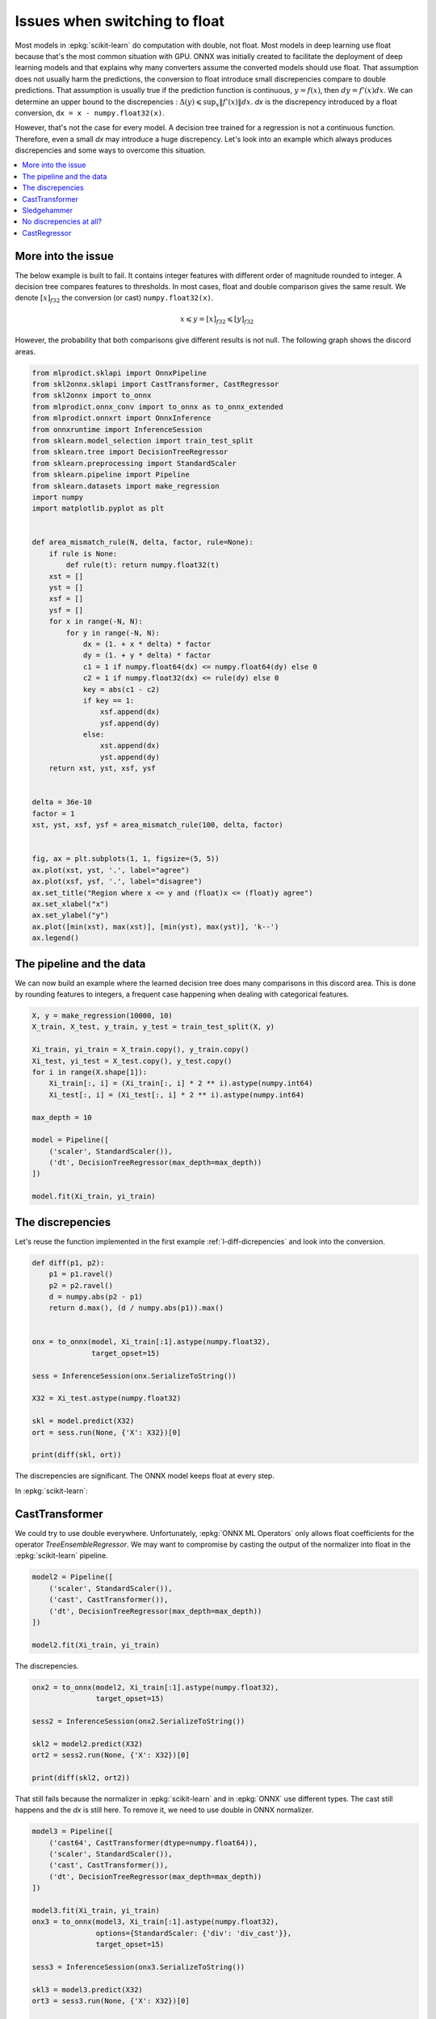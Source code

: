 
.. DO NOT EDIT.
.. THIS FILE WAS AUTOMATICALLY GENERATED BY SPHINX-GALLERY.
.. TO MAKE CHANGES, EDIT THE SOURCE PYTHON FILE:
.. "auto_tutorial\plot_ebegin_float_double.py"
.. LINE NUMBERS ARE GIVEN BELOW.

.. only:: html

    .. note::
        :class: sphx-glr-download-link-note

        Click :ref:`here <sphx_glr_download_auto_tutorial_plot_ebegin_float_double.py>`
        to download the full example code or to run this example in your browser via Binder

.. rst-class:: sphx-glr-example-title

.. _sphx_glr_auto_tutorial_plot_ebegin_float_double.py:


.. _l-example-discrepencies-float-double:

Issues when switching to float
==============================

.. index:: float, double, discrepencies

Most models in :epkg:`scikit-learn` do computation with double,
not float. Most models in deep learning use float because
that's the most common situation with GPU. ONNX was initially
created to facilitate the deployment of deep learning models
and that explains why many converters assume the converted models
should use float. That assumption does not usually harm
the predictions, the conversion to float introduce small
discrepencies compare to double predictions.
That assumption is usually true if the prediction
function is continuous, :math:`y = f(x)`, then
:math:`dy = f'(x) dx`. We can determine an upper bound
to the discrepencies :
:math:`\Delta(y) \leqslant \sup_x \left\Vert f'(x)\right\Vert dx`.
*dx* is the discrepency introduced by a float conversion,
``dx = x - numpy.float32(x)``.

However, that's not the case for every model. A decision tree
trained for a regression is not a continuous function. Therefore,
even a small *dx* may introduce a huge discrepency. Let's look into
an example which always produces discrepencies and some ways
to overcome this situation.

.. contents::
    :local:

More into the issue
+++++++++++++++++++

The below example is built to fail.
It contains integer features with different order
of magnitude rounded to integer. A decision tree compares
features to thresholds. In most cases, float and double
comparison gives the same result. We denote
:math:`[x]_{f32}` the conversion (or cast)
``numpy.float32(x)``.

.. math::

    x \leqslant y = [x]_{f32} \leqslant [y]_{f32}

However, the probability that both comparisons give
different results is not null. The following graph shows
the discord areas.

.. GENERATED FROM PYTHON SOURCE LINES 55-108

.. code-block:: default

    from mlprodict.sklapi import OnnxPipeline
    from skl2onnx.sklapi import CastTransformer, CastRegressor
    from skl2onnx import to_onnx
    from mlprodict.onnx_conv import to_onnx as to_onnx_extended
    from mlprodict.onnxrt import OnnxInference
    from onnxruntime import InferenceSession
    from sklearn.model_selection import train_test_split
    from sklearn.tree import DecisionTreeRegressor
    from sklearn.preprocessing import StandardScaler
    from sklearn.pipeline import Pipeline
    from sklearn.datasets import make_regression
    import numpy
    import matplotlib.pyplot as plt


    def area_mismatch_rule(N, delta, factor, rule=None):
        if rule is None:
            def rule(t): return numpy.float32(t)
        xst = []
        yst = []
        xsf = []
        ysf = []
        for x in range(-N, N):
            for y in range(-N, N):
                dx = (1. + x * delta) * factor
                dy = (1. + y * delta) * factor
                c1 = 1 if numpy.float64(dx) <= numpy.float64(dy) else 0
                c2 = 1 if numpy.float32(dx) <= rule(dy) else 0
                key = abs(c1 - c2)
                if key == 1:
                    xsf.append(dx)
                    ysf.append(dy)
                else:
                    xst.append(dx)
                    yst.append(dy)
        return xst, yst, xsf, ysf


    delta = 36e-10
    factor = 1
    xst, yst, xsf, ysf = area_mismatch_rule(100, delta, factor)


    fig, ax = plt.subplots(1, 1, figsize=(5, 5))
    ax.plot(xst, yst, '.', label="agree")
    ax.plot(xsf, ysf, '.', label="disagree")
    ax.set_title("Region where x <= y and (float)x <= (float)y agree")
    ax.set_xlabel("x")
    ax.set_ylabel("y")
    ax.plot([min(xst), max(xst)], [min(yst), max(yst)], 'k--')
    ax.legend()





.. image-sg:: /auto_tutorial/images/sphx_glr_plot_ebegin_float_double_001.png
   :alt: Region where x <= y and (float)x <= (float)y agree
   :srcset: /auto_tutorial/images/sphx_glr_plot_ebegin_float_double_001.png
   :class: sphx-glr-single-img


.. rst-class:: sphx-glr-script-out

 Out:

 .. code-block:: none


    <matplotlib.legend.Legend object at 0x000001125A4FEBB0>



.. GENERATED FROM PYTHON SOURCE LINES 109-116

The pipeline and the data
+++++++++++++++++++++++++

We can now build an example where the learned decision tree
does many comparisons in this discord area. This is done
by rounding features to integers, a frequent case
happening when dealing with categorical features.

.. GENERATED FROM PYTHON SOURCE LINES 116-136

.. code-block:: default



    X, y = make_regression(10000, 10)
    X_train, X_test, y_train, y_test = train_test_split(X, y)

    Xi_train, yi_train = X_train.copy(), y_train.copy()
    Xi_test, yi_test = X_test.copy(), y_test.copy()
    for i in range(X.shape[1]):
        Xi_train[:, i] = (Xi_train[:, i] * 2 ** i).astype(numpy.int64)
        Xi_test[:, i] = (Xi_test[:, i] * 2 ** i).astype(numpy.int64)

    max_depth = 10

    model = Pipeline([
        ('scaler', StandardScaler()),
        ('dt', DecisionTreeRegressor(max_depth=max_depth))
    ])

    model.fit(Xi_train, yi_train)






.. raw:: html

    <div class="output_subarea output_html rendered_html output_result">
    <style>#sk-container-id-15 {color: black;background-color: white;}#sk-container-id-15 pre{padding: 0;}#sk-container-id-15 div.sk-toggleable {background-color: white;}#sk-container-id-15 label.sk-toggleable__label {cursor: pointer;display: block;width: 100%;margin-bottom: 0;padding: 0.3em;box-sizing: border-box;text-align: center;}#sk-container-id-15 label.sk-toggleable__label-arrow:before {content: "▸";float: left;margin-right: 0.25em;color: #696969;}#sk-container-id-15 label.sk-toggleable__label-arrow:hover:before {color: black;}#sk-container-id-15 div.sk-estimator:hover label.sk-toggleable__label-arrow:before {color: black;}#sk-container-id-15 div.sk-toggleable__content {max-height: 0;max-width: 0;overflow: hidden;text-align: left;background-color: #f0f8ff;}#sk-container-id-15 div.sk-toggleable__content pre {margin: 0.2em;color: black;border-radius: 0.25em;background-color: #f0f8ff;}#sk-container-id-15 input.sk-toggleable__control:checked~div.sk-toggleable__content {max-height: 200px;max-width: 100%;overflow: auto;}#sk-container-id-15 input.sk-toggleable__control:checked~label.sk-toggleable__label-arrow:before {content: "▾";}#sk-container-id-15 div.sk-estimator input.sk-toggleable__control:checked~label.sk-toggleable__label {background-color: #d4ebff;}#sk-container-id-15 div.sk-label input.sk-toggleable__control:checked~label.sk-toggleable__label {background-color: #d4ebff;}#sk-container-id-15 input.sk-hidden--visually {border: 0;clip: rect(1px 1px 1px 1px);clip: rect(1px, 1px, 1px, 1px);height: 1px;margin: -1px;overflow: hidden;padding: 0;position: absolute;width: 1px;}#sk-container-id-15 div.sk-estimator {font-family: monospace;background-color: #f0f8ff;border: 1px dotted black;border-radius: 0.25em;box-sizing: border-box;margin-bottom: 0.5em;}#sk-container-id-15 div.sk-estimator:hover {background-color: #d4ebff;}#sk-container-id-15 div.sk-parallel-item::after {content: "";width: 100%;border-bottom: 1px solid gray;flex-grow: 1;}#sk-container-id-15 div.sk-label:hover label.sk-toggleable__label {background-color: #d4ebff;}#sk-container-id-15 div.sk-serial::before {content: "";position: absolute;border-left: 1px solid gray;box-sizing: border-box;top: 0;bottom: 0;left: 50%;z-index: 0;}#sk-container-id-15 div.sk-serial {display: flex;flex-direction: column;align-items: center;background-color: white;padding-right: 0.2em;padding-left: 0.2em;position: relative;}#sk-container-id-15 div.sk-item {position: relative;z-index: 1;}#sk-container-id-15 div.sk-parallel {display: flex;align-items: stretch;justify-content: center;background-color: white;position: relative;}#sk-container-id-15 div.sk-item::before, #sk-container-id-15 div.sk-parallel-item::before {content: "";position: absolute;border-left: 1px solid gray;box-sizing: border-box;top: 0;bottom: 0;left: 50%;z-index: -1;}#sk-container-id-15 div.sk-parallel-item {display: flex;flex-direction: column;z-index: 1;position: relative;background-color: white;}#sk-container-id-15 div.sk-parallel-item:first-child::after {align-self: flex-end;width: 50%;}#sk-container-id-15 div.sk-parallel-item:last-child::after {align-self: flex-start;width: 50%;}#sk-container-id-15 div.sk-parallel-item:only-child::after {width: 0;}#sk-container-id-15 div.sk-dashed-wrapped {border: 1px dashed gray;margin: 0 0.4em 0.5em 0.4em;box-sizing: border-box;padding-bottom: 0.4em;background-color: white;}#sk-container-id-15 div.sk-label label {font-family: monospace;font-weight: bold;display: inline-block;line-height: 1.2em;}#sk-container-id-15 div.sk-label-container {text-align: center;}#sk-container-id-15 div.sk-container {/* jupyter's `normalize.less` sets `[hidden] { display: none; }` but bootstrap.min.css set `[hidden] { display: none !important; }` so we also need the `!important` here to be able to override the default hidden behavior on the sphinx rendered scikit-learn.org. See: https://github.com/scikit-learn/scikit-learn/issues/21755 */display: inline-block !important;position: relative;}#sk-container-id-15 div.sk-text-repr-fallback {display: none;}</style><div id="sk-container-id-15" class="sk-top-container"><div class="sk-text-repr-fallback"><pre>Pipeline(steps=[(&#x27;scaler&#x27;, StandardScaler()),
                    (&#x27;dt&#x27;, DecisionTreeRegressor(max_depth=10))])</pre><b>In a Jupyter environment, please rerun this cell to show the HTML representation or trust the notebook. <br />On GitHub, the HTML representation is unable to render, please try loading this page with nbviewer.org.</b></div><div class="sk-container" hidden><div class="sk-item sk-dashed-wrapped"><div class="sk-label-container"><div class="sk-label sk-toggleable"><input class="sk-toggleable__control sk-hidden--visually" id="sk-estimator-id-54" type="checkbox" ><label for="sk-estimator-id-54" class="sk-toggleable__label sk-toggleable__label-arrow">Pipeline</label><div class="sk-toggleable__content"><pre>Pipeline(steps=[(&#x27;scaler&#x27;, StandardScaler()),
                    (&#x27;dt&#x27;, DecisionTreeRegressor(max_depth=10))])</pre></div></div></div><div class="sk-serial"><div class="sk-item"><div class="sk-estimator sk-toggleable"><input class="sk-toggleable__control sk-hidden--visually" id="sk-estimator-id-55" type="checkbox" ><label for="sk-estimator-id-55" class="sk-toggleable__label sk-toggleable__label-arrow">StandardScaler</label><div class="sk-toggleable__content"><pre>StandardScaler()</pre></div></div></div><div class="sk-item"><div class="sk-estimator sk-toggleable"><input class="sk-toggleable__control sk-hidden--visually" id="sk-estimator-id-56" type="checkbox" ><label for="sk-estimator-id-56" class="sk-toggleable__label sk-toggleable__label-arrow">DecisionTreeRegressor</label><div class="sk-toggleable__content"><pre>DecisionTreeRegressor(max_depth=10)</pre></div></div></div></div></div></div></div>
    </div>
    <br />
    <br />

.. GENERATED FROM PYTHON SOURCE LINES 137-143

The discrepencies
+++++++++++++++++

Let's reuse the function implemented in the
first example :ref:`l-diff-dicrepencies` and
look into the conversion.

.. GENERATED FROM PYTHON SOURCE LINES 143-164

.. code-block:: default



    def diff(p1, p2):
        p1 = p1.ravel()
        p2 = p2.ravel()
        d = numpy.abs(p2 - p1)
        return d.max(), (d / numpy.abs(p1)).max()


    onx = to_onnx(model, Xi_train[:1].astype(numpy.float32),
                  target_opset=15)

    sess = InferenceSession(onx.SerializeToString())

    X32 = Xi_test.astype(numpy.float32)

    skl = model.predict(X32)
    ort = sess.run(None, {'X': X32})[0]

    print(diff(skl, ort))





.. rst-class:: sphx-glr-script-out

 Out:

 .. code-block:: none

    (162.52575895726721, 2.1241489951306427)




.. GENERATED FROM PYTHON SOURCE LINES 165-198

The discrepencies are significant.
The ONNX model keeps float at every step.

.. blockdiag::

   diagram {
     x_float32 -> normalizer -> y_float32 -> dtree -> z_float32
   }

In :epkg:`scikit-learn`:

.. blockdiag::

   diagram {
     x_float32 -> normalizer -> y_double -> dtree -> z_double
   }

CastTransformer
+++++++++++++++

We could try to use double everywhere. Unfortunately,
:epkg:`ONNX ML Operators` only allows float coefficients
for the operator *TreeEnsembleRegressor*. We may want
to compromise by casting the output of the normalizer into
float in the :epkg:`scikit-learn` pipeline.

.. blockdiag::

   diagram {
     x_float32 -> normalizer -> y_double ->
     cast -> y_float -> dtree -> z_float
   }


.. GENERATED FROM PYTHON SOURCE LINES 198-208

.. code-block:: default



    model2 = Pipeline([
        ('scaler', StandardScaler()),
        ('cast', CastTransformer()),
        ('dt', DecisionTreeRegressor(max_depth=max_depth))
    ])

    model2.fit(Xi_train, yi_train)






.. raw:: html

    <div class="output_subarea output_html rendered_html output_result">
    <style>#sk-container-id-16 {color: black;background-color: white;}#sk-container-id-16 pre{padding: 0;}#sk-container-id-16 div.sk-toggleable {background-color: white;}#sk-container-id-16 label.sk-toggleable__label {cursor: pointer;display: block;width: 100%;margin-bottom: 0;padding: 0.3em;box-sizing: border-box;text-align: center;}#sk-container-id-16 label.sk-toggleable__label-arrow:before {content: "▸";float: left;margin-right: 0.25em;color: #696969;}#sk-container-id-16 label.sk-toggleable__label-arrow:hover:before {color: black;}#sk-container-id-16 div.sk-estimator:hover label.sk-toggleable__label-arrow:before {color: black;}#sk-container-id-16 div.sk-toggleable__content {max-height: 0;max-width: 0;overflow: hidden;text-align: left;background-color: #f0f8ff;}#sk-container-id-16 div.sk-toggleable__content pre {margin: 0.2em;color: black;border-radius: 0.25em;background-color: #f0f8ff;}#sk-container-id-16 input.sk-toggleable__control:checked~div.sk-toggleable__content {max-height: 200px;max-width: 100%;overflow: auto;}#sk-container-id-16 input.sk-toggleable__control:checked~label.sk-toggleable__label-arrow:before {content: "▾";}#sk-container-id-16 div.sk-estimator input.sk-toggleable__control:checked~label.sk-toggleable__label {background-color: #d4ebff;}#sk-container-id-16 div.sk-label input.sk-toggleable__control:checked~label.sk-toggleable__label {background-color: #d4ebff;}#sk-container-id-16 input.sk-hidden--visually {border: 0;clip: rect(1px 1px 1px 1px);clip: rect(1px, 1px, 1px, 1px);height: 1px;margin: -1px;overflow: hidden;padding: 0;position: absolute;width: 1px;}#sk-container-id-16 div.sk-estimator {font-family: monospace;background-color: #f0f8ff;border: 1px dotted black;border-radius: 0.25em;box-sizing: border-box;margin-bottom: 0.5em;}#sk-container-id-16 div.sk-estimator:hover {background-color: #d4ebff;}#sk-container-id-16 div.sk-parallel-item::after {content: "";width: 100%;border-bottom: 1px solid gray;flex-grow: 1;}#sk-container-id-16 div.sk-label:hover label.sk-toggleable__label {background-color: #d4ebff;}#sk-container-id-16 div.sk-serial::before {content: "";position: absolute;border-left: 1px solid gray;box-sizing: border-box;top: 0;bottom: 0;left: 50%;z-index: 0;}#sk-container-id-16 div.sk-serial {display: flex;flex-direction: column;align-items: center;background-color: white;padding-right: 0.2em;padding-left: 0.2em;position: relative;}#sk-container-id-16 div.sk-item {position: relative;z-index: 1;}#sk-container-id-16 div.sk-parallel {display: flex;align-items: stretch;justify-content: center;background-color: white;position: relative;}#sk-container-id-16 div.sk-item::before, #sk-container-id-16 div.sk-parallel-item::before {content: "";position: absolute;border-left: 1px solid gray;box-sizing: border-box;top: 0;bottom: 0;left: 50%;z-index: -1;}#sk-container-id-16 div.sk-parallel-item {display: flex;flex-direction: column;z-index: 1;position: relative;background-color: white;}#sk-container-id-16 div.sk-parallel-item:first-child::after {align-self: flex-end;width: 50%;}#sk-container-id-16 div.sk-parallel-item:last-child::after {align-self: flex-start;width: 50%;}#sk-container-id-16 div.sk-parallel-item:only-child::after {width: 0;}#sk-container-id-16 div.sk-dashed-wrapped {border: 1px dashed gray;margin: 0 0.4em 0.5em 0.4em;box-sizing: border-box;padding-bottom: 0.4em;background-color: white;}#sk-container-id-16 div.sk-label label {font-family: monospace;font-weight: bold;display: inline-block;line-height: 1.2em;}#sk-container-id-16 div.sk-label-container {text-align: center;}#sk-container-id-16 div.sk-container {/* jupyter's `normalize.less` sets `[hidden] { display: none; }` but bootstrap.min.css set `[hidden] { display: none !important; }` so we also need the `!important` here to be able to override the default hidden behavior on the sphinx rendered scikit-learn.org. See: https://github.com/scikit-learn/scikit-learn/issues/21755 */display: inline-block !important;position: relative;}#sk-container-id-16 div.sk-text-repr-fallback {display: none;}</style><div id="sk-container-id-16" class="sk-top-container"><div class="sk-text-repr-fallback"><pre>Pipeline(steps=[(&#x27;scaler&#x27;, StandardScaler()), (&#x27;cast&#x27;, CastTransformer()),
                    (&#x27;dt&#x27;, DecisionTreeRegressor(max_depth=10))])</pre><b>In a Jupyter environment, please rerun this cell to show the HTML representation or trust the notebook. <br />On GitHub, the HTML representation is unable to render, please try loading this page with nbviewer.org.</b></div><div class="sk-container" hidden><div class="sk-item sk-dashed-wrapped"><div class="sk-label-container"><div class="sk-label sk-toggleable"><input class="sk-toggleable__control sk-hidden--visually" id="sk-estimator-id-57" type="checkbox" ><label for="sk-estimator-id-57" class="sk-toggleable__label sk-toggleable__label-arrow">Pipeline</label><div class="sk-toggleable__content"><pre>Pipeline(steps=[(&#x27;scaler&#x27;, StandardScaler()), (&#x27;cast&#x27;, CastTransformer()),
                    (&#x27;dt&#x27;, DecisionTreeRegressor(max_depth=10))])</pre></div></div></div><div class="sk-serial"><div class="sk-item"><div class="sk-estimator sk-toggleable"><input class="sk-toggleable__control sk-hidden--visually" id="sk-estimator-id-58" type="checkbox" ><label for="sk-estimator-id-58" class="sk-toggleable__label sk-toggleable__label-arrow">StandardScaler</label><div class="sk-toggleable__content"><pre>StandardScaler()</pre></div></div></div><div class="sk-item"><div class="sk-estimator sk-toggleable"><input class="sk-toggleable__control sk-hidden--visually" id="sk-estimator-id-59" type="checkbox" ><label for="sk-estimator-id-59" class="sk-toggleable__label sk-toggleable__label-arrow">CastTransformer</label><div class="sk-toggleable__content"><pre>CastTransformer()</pre></div></div></div><div class="sk-item"><div class="sk-estimator sk-toggleable"><input class="sk-toggleable__control sk-hidden--visually" id="sk-estimator-id-60" type="checkbox" ><label for="sk-estimator-id-60" class="sk-toggleable__label sk-toggleable__label-arrow">DecisionTreeRegressor</label><div class="sk-toggleable__content"><pre>DecisionTreeRegressor(max_depth=10)</pre></div></div></div></div></div></div></div>
    </div>
    <br />
    <br />

.. GENERATED FROM PYTHON SOURCE LINES 209-210

The discrepencies.

.. GENERATED FROM PYTHON SOURCE LINES 210-221

.. code-block:: default


    onx2 = to_onnx(model2, Xi_train[:1].astype(numpy.float32),
                   target_opset=15)

    sess2 = InferenceSession(onx2.SerializeToString())

    skl2 = model2.predict(X32)
    ort2 = sess2.run(None, {'X': X32})[0]

    print(diff(skl2, ort2))





.. rst-class:: sphx-glr-script-out

 Out:

 .. code-block:: none

    (217.35514466719624, 5.415705145868496)




.. GENERATED FROM PYTHON SOURCE LINES 222-227

That still fails because the normalizer
in :epkg:`scikit-learn` and in :epkg:`ONNX`
use different types. The cast still happens and
the *dx* is still here. To remove it, we need to use
double in ONNX normalizer.

.. GENERATED FROM PYTHON SOURCE LINES 227-247

.. code-block:: default


    model3 = Pipeline([
        ('cast64', CastTransformer(dtype=numpy.float64)),
        ('scaler', StandardScaler()),
        ('cast', CastTransformer()),
        ('dt', DecisionTreeRegressor(max_depth=max_depth))
    ])

    model3.fit(Xi_train, yi_train)
    onx3 = to_onnx(model3, Xi_train[:1].astype(numpy.float32),
                   options={StandardScaler: {'div': 'div_cast'}},
                   target_opset=15)

    sess3 = InferenceSession(onx3.SerializeToString())

    skl3 = model3.predict(X32)
    ort3 = sess3.run(None, {'X': X32})[0]

    print(diff(skl3, ort3))





.. rst-class:: sphx-glr-script-out

 Out:

 .. code-block:: none

    (2.7867399126080272e-05, 5.634776012363768e-08)




.. GENERATED FROM PYTHON SOURCE LINES 248-271

It works. That also means that it is difficult to change
the computation type when a pipeline includes a discontinuous
function. It is better to keep the same types all along
before using a decision tree.

Sledgehammer
++++++++++++

The idea here is to always train the next step based
on ONNX outputs. That way, every step of the pipeline
is trained based on ONNX output.

* Trains the first step.
* Converts the step into ONNX
* Computes ONNX outputs.
* Trains the second step on these outputs.
* Converts the second step into ONNX.
* Merges it with the first step.
* Computes ONNX outputs of the merged two first steps.
* ...

It is implemented in
class :epkg:`OnnxPipeline`.

.. GENERATED FROM PYTHON SOURCE LINES 271-280

.. code-block:: default



    model_onx = OnnxPipeline([
        ('scaler', StandardScaler()),
        ('dt', DecisionTreeRegressor(max_depth=max_depth))
    ])

    model_onx.fit(Xi_train, yi_train)






.. raw:: html

    <div class="output_subarea output_html rendered_html output_result">
    <style>#sk-container-id-17 {color: black;background-color: white;}#sk-container-id-17 pre{padding: 0;}#sk-container-id-17 div.sk-toggleable {background-color: white;}#sk-container-id-17 label.sk-toggleable__label {cursor: pointer;display: block;width: 100%;margin-bottom: 0;padding: 0.3em;box-sizing: border-box;text-align: center;}#sk-container-id-17 label.sk-toggleable__label-arrow:before {content: "▸";float: left;margin-right: 0.25em;color: #696969;}#sk-container-id-17 label.sk-toggleable__label-arrow:hover:before {color: black;}#sk-container-id-17 div.sk-estimator:hover label.sk-toggleable__label-arrow:before {color: black;}#sk-container-id-17 div.sk-toggleable__content {max-height: 0;max-width: 0;overflow: hidden;text-align: left;background-color: #f0f8ff;}#sk-container-id-17 div.sk-toggleable__content pre {margin: 0.2em;color: black;border-radius: 0.25em;background-color: #f0f8ff;}#sk-container-id-17 input.sk-toggleable__control:checked~div.sk-toggleable__content {max-height: 200px;max-width: 100%;overflow: auto;}#sk-container-id-17 input.sk-toggleable__control:checked~label.sk-toggleable__label-arrow:before {content: "▾";}#sk-container-id-17 div.sk-estimator input.sk-toggleable__control:checked~label.sk-toggleable__label {background-color: #d4ebff;}#sk-container-id-17 div.sk-label input.sk-toggleable__control:checked~label.sk-toggleable__label {background-color: #d4ebff;}#sk-container-id-17 input.sk-hidden--visually {border: 0;clip: rect(1px 1px 1px 1px);clip: rect(1px, 1px, 1px, 1px);height: 1px;margin: -1px;overflow: hidden;padding: 0;position: absolute;width: 1px;}#sk-container-id-17 div.sk-estimator {font-family: monospace;background-color: #f0f8ff;border: 1px dotted black;border-radius: 0.25em;box-sizing: border-box;margin-bottom: 0.5em;}#sk-container-id-17 div.sk-estimator:hover {background-color: #d4ebff;}#sk-container-id-17 div.sk-parallel-item::after {content: "";width: 100%;border-bottom: 1px solid gray;flex-grow: 1;}#sk-container-id-17 div.sk-label:hover label.sk-toggleable__label {background-color: #d4ebff;}#sk-container-id-17 div.sk-serial::before {content: "";position: absolute;border-left: 1px solid gray;box-sizing: border-box;top: 0;bottom: 0;left: 50%;z-index: 0;}#sk-container-id-17 div.sk-serial {display: flex;flex-direction: column;align-items: center;background-color: white;padding-right: 0.2em;padding-left: 0.2em;position: relative;}#sk-container-id-17 div.sk-item {position: relative;z-index: 1;}#sk-container-id-17 div.sk-parallel {display: flex;align-items: stretch;justify-content: center;background-color: white;position: relative;}#sk-container-id-17 div.sk-item::before, #sk-container-id-17 div.sk-parallel-item::before {content: "";position: absolute;border-left: 1px solid gray;box-sizing: border-box;top: 0;bottom: 0;left: 50%;z-index: -1;}#sk-container-id-17 div.sk-parallel-item {display: flex;flex-direction: column;z-index: 1;position: relative;background-color: white;}#sk-container-id-17 div.sk-parallel-item:first-child::after {align-self: flex-end;width: 50%;}#sk-container-id-17 div.sk-parallel-item:last-child::after {align-self: flex-start;width: 50%;}#sk-container-id-17 div.sk-parallel-item:only-child::after {width: 0;}#sk-container-id-17 div.sk-dashed-wrapped {border: 1px dashed gray;margin: 0 0.4em 0.5em 0.4em;box-sizing: border-box;padding-bottom: 0.4em;background-color: white;}#sk-container-id-17 div.sk-label label {font-family: monospace;font-weight: bold;display: inline-block;line-height: 1.2em;}#sk-container-id-17 div.sk-label-container {text-align: center;}#sk-container-id-17 div.sk-container {/* jupyter's `normalize.less` sets `[hidden] { display: none; }` but bootstrap.min.css set `[hidden] { display: none !important; }` so we also need the `!important` here to be able to override the default hidden behavior on the sphinx rendered scikit-learn.org. See: https://github.com/scikit-learn/scikit-learn/issues/21755 */display: inline-block !important;position: relative;}#sk-container-id-17 div.sk-text-repr-fallback {display: none;}</style><div id="sk-container-id-17" class="sk-top-container"><div class="sk-text-repr-fallback"><pre>OnnxPipeline(steps=[(&#x27;scaler&#x27;,
                         OnnxTransformer(onnx_bytes=b&#x27;\x08\x08\x12\x08skl2onnx\x1a\x041.13&quot;\x07ai.onnx(\x002\x00:\xf6\x01\n\xa6\x01\n\x01X\x12\x08variable\x1a\x06Scaler&quot;\x06Scaler*=\n\x06offset=\xd0DX&lt;=\xea\xba\xdd&lt;=\xe7\x1d\xa7\xbd=\xbc\x96\x10\xbe=\xcc8\xa0&gt;=\x10\x9f\xe1&gt;=5\xa5\xc2\xbf=hG\x17==\xd1\xfd\x0f@=\xa4&amp;\x13\xc1\xa0\x01\x06*&lt;\n\x05s...x05&gt;=\xb5\xa6\x83===\x05\x02==\x90a\x80&lt;=\xfeL\xff;=\xe48\x81;=Yy\x00;\xa0\x01\x06:\nai.onnx.ml\x12\x1emlprodict_ONNX(StandardScaler)Z\x11\n\x01X\x12\x0c\n\n\x08\x01\x12\x06\n\x00\n\x02\x08\nb\x18\n\x08variable\x12\x0c\n\n\x08\x01\x12\x06\n\x00\n\x02\x08\nB\x0e\n\nai.onnx.ml\x10\x01B\x04\n\x00\x10\x0f&#x27;)),
                        (&#x27;dt&#x27;, DecisionTreeRegressor(max_depth=10))])</pre><b>In a Jupyter environment, please rerun this cell to show the HTML representation or trust the notebook. <br />On GitHub, the HTML representation is unable to render, please try loading this page with nbviewer.org.</b></div><div class="sk-container" hidden><div class="sk-item sk-dashed-wrapped"><div class="sk-label-container"><div class="sk-label sk-toggleable"><input class="sk-toggleable__control sk-hidden--visually" id="sk-estimator-id-61" type="checkbox" ><label for="sk-estimator-id-61" class="sk-toggleable__label sk-toggleable__label-arrow">OnnxPipeline</label><div class="sk-toggleable__content"><pre>OnnxPipeline(steps=[(&#x27;scaler&#x27;,
                         OnnxTransformer(onnx_bytes=b&#x27;\x08\x08\x12\x08skl2onnx\x1a\x041.13&quot;\x07ai.onnx(\x002\x00:\xf6\x01\n\xa6\x01\n\x01X\x12\x08variable\x1a\x06Scaler&quot;\x06Scaler*=\n\x06offset=\xd0DX&lt;=\xea\xba\xdd&lt;=\xe7\x1d\xa7\xbd=\xbc\x96\x10\xbe=\xcc8\xa0&gt;=\x10\x9f\xe1&gt;=5\xa5\xc2\xbf=hG\x17==\xd1\xfd\x0f@=\xa4&amp;\x13\xc1\xa0\x01\x06*&lt;\n\x05s...x05&gt;=\xb5\xa6\x83===\x05\x02==\x90a\x80&lt;=\xfeL\xff;=\xe48\x81;=Yy\x00;\xa0\x01\x06:\nai.onnx.ml\x12\x1emlprodict_ONNX(StandardScaler)Z\x11\n\x01X\x12\x0c\n\n\x08\x01\x12\x06\n\x00\n\x02\x08\nb\x18\n\x08variable\x12\x0c\n\n\x08\x01\x12\x06\n\x00\n\x02\x08\nB\x0e\n\nai.onnx.ml\x10\x01B\x04\n\x00\x10\x0f&#x27;)),
                        (&#x27;dt&#x27;, DecisionTreeRegressor(max_depth=10))])</pre></div></div></div><div class="sk-serial"><div class="sk-item"><div class="sk-estimator sk-toggleable"><input class="sk-toggleable__control sk-hidden--visually" id="sk-estimator-id-62" type="checkbox" ><label for="sk-estimator-id-62" class="sk-toggleable__label sk-toggleable__label-arrow">OnnxTransformer</label><div class="sk-toggleable__content"><pre>OnnxTransformer(onnx_bytes=b&#x27;\x08\x08\x12\x08skl2on...ml\x10\x01B\x04\n\x00\x10\x0f&#x27;, output_name=None, enforce_float32=True, runtime=&#x27;python&#x27;)</pre></div></div></div><div class="sk-item"><div class="sk-estimator sk-toggleable"><input class="sk-toggleable__control sk-hidden--visually" id="sk-estimator-id-63" type="checkbox" ><label for="sk-estimator-id-63" class="sk-toggleable__label sk-toggleable__label-arrow">DecisionTreeRegressor</label><div class="sk-toggleable__content"><pre>DecisionTreeRegressor(max_depth=10)</pre></div></div></div></div></div></div></div>
    </div>
    <br />
    <br />

.. GENERATED FROM PYTHON SOURCE LINES 281-282

The conversion.

.. GENERATED FROM PYTHON SOURCE LINES 282-298

.. code-block:: default


    try:
        onx4 = to_onnx(model_onx, Xi_train[:1].astype(numpy.float32),
                       target_opset=15)
    except ValueError as e:
        print("Failing due to %r.\nYou need to update mlprodict." % e)
        import sys
        sys.exit(0)

    sess4 = InferenceSession(onx4.SerializeToString())

    skl4 = model_onx.predict(X32)
    ort4 = sess4.run(None, {'X': X32})[0]

    print(diff(skl4, ort4))





.. rst-class:: sphx-glr-script-out

 Out:

 .. code-block:: none

    (2.7867399126080272e-05, 5.634776012363768e-08)




.. GENERATED FROM PYTHON SOURCE LINES 299-300

It works too in a more simple way.

.. GENERATED FROM PYTHON SOURCE LINES 302-322

No discrepencies at all?
++++++++++++++++++++++++

Is it possible to get no error at all?
There is one major obstacle: :epkg:`scikit-learn`
stores the predicted values in every leave with double
(`_tree.pyx - _get_value_ndarray
<https://github.com/scikit-learn/scikit-learn/blob/master/
sklearn/tree/_tree.pyx#L1096>`_), :epkg:`ONNX` defines the
the predicted values as floats: :epkg:`TreeEnsembleRegressor`.
What can we do to solve it?
What if we could extend ONNX specifications to support
double instead of floats.
We reuse what was developped in example
`Other way to convert <http://www.xavierdupre.fr/app/
mlprodict/helpsphinx/notebooks/onnx_discrepencies.html
?highlight=treeensembleregressordouble#other-way-to-convert>`_
and a custom ONNX node `TreeEnsembleRegressorDouble
<http://www.xavierdupre.fr/app/mlprodict/helpsphinx/api/onnxrt_ops.html
?highlight=treeensembleregressordouble#treeensembleregressordouble>`_.

.. GENERATED FROM PYTHON SOURCE LINES 322-333

.. code-block:: default



    tree = DecisionTreeRegressor(max_depth=max_depth)
    tree.fit(Xi_train, yi_train)

    model_onx = to_onnx_extended(tree, Xi_train[:1].astype(numpy.float64),
                                 rewrite_ops=True, target_opset=15)

    oinf5 = OnnxInference(model_onx, runtime='python_compiled')
    print(oinf5)





.. rst-class:: sphx-glr-script-out

 Out:

 .. code-block:: none

    OnnxInference(...)
        def compiled_run(dict_inputs, yield_ops=None, context=None):
            if yield_ops is not None:
                raise NotImplementedError('yields_ops should be None.')
            # inputs
            X = dict_inputs['X']
            (variable, ) = n0_treeensembleregressordouble(X)
            return {
                'variable': variable,
            }




.. GENERATED FROM PYTHON SOURCE LINES 334-335

Let's measure the discrepencies.

.. GENERATED FROM PYTHON SOURCE LINES 335-340

.. code-block:: default


    X64 = Xi_test.astype(numpy.float64)
    skl5 = tree.predict(X64)
    ort5 = oinf5.run({'X': X64})['variable']








.. GENERATED FROM PYTHON SOURCE LINES 341-342

Perfect, no discrepencies at all.

.. GENERATED FROM PYTHON SOURCE LINES 342-345

.. code-block:: default


    print(diff(skl5, ort5))





.. rst-class:: sphx-glr-script-out

 Out:

 .. code-block:: none

    (0.0, 0.0)




.. GENERATED FROM PYTHON SOURCE LINES 346-354

CastRegressor
+++++++++++++

The previous example demonstrated the type difference for
the predicted values explains the small differences between
:epkg:`scikit-learn` and :epkg:`onnxruntime`. But it does not
with the current ONNX. Another option is to cast the
the predictions into floats in the :epkg:`scikit-learn` pipeline.

.. GENERATED FROM PYTHON SOURCE LINES 354-369

.. code-block:: default



    ctree = CastRegressor(DecisionTreeRegressor(max_depth=max_depth))
    ctree.fit(Xi_train, yi_train)

    onx6 = to_onnx(ctree, Xi_train[:1].astype(numpy.float32),
                   target_opset=15)

    sess6 = InferenceSession(onx6.SerializeToString())

    skl6 = ctree.predict(X32)
    ort6 = sess6.run(None, {'X': X32})[0]

    print(diff(skl6, ort6))





.. rst-class:: sphx-glr-script-out

 Out:

 .. code-block:: none

    (0.0, 0.0)




.. GENERATED FROM PYTHON SOURCE LINES 370-371

Success!


.. rst-class:: sphx-glr-timing

   **Total running time of the script:** ( 0 minutes  1.020 seconds)


.. _sphx_glr_download_auto_tutorial_plot_ebegin_float_double.py:


.. only :: html

 .. container:: sphx-glr-footer
    :class: sphx-glr-footer-example


  .. container:: binder-badge

    .. image:: images/binder_badge_logo.svg
      :target: https://mybinder.org/v2/gh/onnx/onnx.ai/sklearn-onnx//master?filepath=auto_examples/auto_tutorial/plot_ebegin_float_double.ipynb
      :alt: Launch binder
      :width: 150 px


  .. container:: sphx-glr-download sphx-glr-download-python

     :download:`Download Python source code: plot_ebegin_float_double.py <plot_ebegin_float_double.py>`



  .. container:: sphx-glr-download sphx-glr-download-jupyter

     :download:`Download Jupyter notebook: plot_ebegin_float_double.ipynb <plot_ebegin_float_double.ipynb>`


.. only:: html

 .. rst-class:: sphx-glr-signature

    `Gallery generated by Sphinx-Gallery <https://sphinx-gallery.github.io>`_
